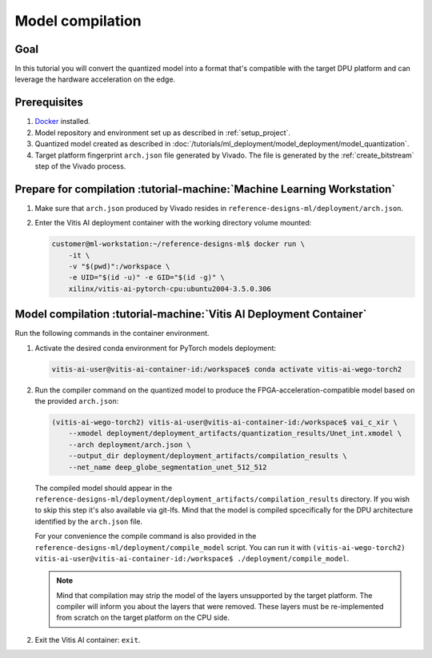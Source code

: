 Model compilation
=================

Goal
----
In this tutorial you will convert the quantized model into a format that's compatible with the target DPU platform and can leverage the hardware acceleration on the edge.

Prerequisites
-------------
1. `Docker <https://www.docker.com>`_ installed.
2. Model repository and environment set up as described in :ref:`setup_project`.
3. Quantized model created as described in :doc:`/tutorials/ml_deployment/model_deployment/model_quantization`.
4. Target platform fingerprint ``arch.json`` file generated by Vivado. The file is generated by the :ref:`create_bitstream` step of the Vivado process.

Prepare for compilation :tutorial-machine:`Machine Learning Workstation`
------------------------------------------------------------------------
1. Make sure that ``arch.json`` produced by Vivado resides in ``reference-designs-ml/deployment/arch.json``.
2. Enter the Vitis AI deployment container with the working directory volume mounted:

   .. code-block:: shell-session

        customer@ml-workstation:~/reference-designs-ml$ docker run \
            -it \
            -v "$(pwd)":/workspace \
            -e UID="$(id -u)" -e GID="$(id -g)" \
            xilinx/vitis-ai-pytorch-cpu:ubuntu2004-3.5.0.306

Model compilation :tutorial-machine:`Vitis AI Deployment Container`
-------------------------------------------------------------------

Run the following commands in the container environment.

1. Activate the desired conda environment for PyTorch models deployment:

   .. code-block:: shell-session

       vitis-ai-user@vitis-ai-container-id:/workspace$ conda activate vitis-ai-wego-torch2

2. Run the compiler command on the quantized model to produce the FPGA-acceleration-compatible model based on the provided ``arch.json``:

   .. code-block:: shell-session

       (vitis-ai-wego-torch2) vitis-ai-user@vitis-ai-container-id:/workspace$ vai_c_xir \
           --xmodel deployment/deployment_artifacts/quantization_results/Unet_int.xmodel \
           --arch deployment/arch.json \
           --output_dir deployment/deployment_artifacts/compilation_results \
           --net_name deep_globe_segmentation_unet_512_512

   The compiled model should appear in the ``reference-designs-ml/deployment/deployment_artifacts/compilation_results`` directory. If you wish to skip this step it's also available via git-lfs. Mind that the model is compiled spcecifically for the DPU architecture identified by the ``arch.json`` file.

   For your convenience the compile command is also provided in the ``reference-designs-ml/deployment/compile_model`` script. You can run it with ``(vitis-ai-wego-torch2) vitis-ai-user@vitis-ai-container-id:/workspace$ ./deployment/compile_model``.

   .. Note::
       Mind that compilation may strip the model of the layers unsupported by the target platform. The compiler will inform you about the layers that were removed. These layers must be re-implemented from scratch on the target platform on the CPU side.

2. Exit the Vitis AI container: ``exit``.
